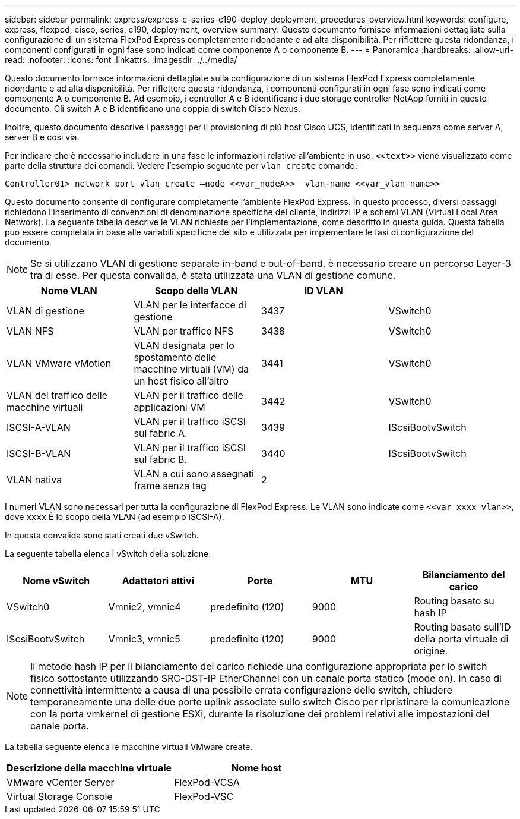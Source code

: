 ---
sidebar: sidebar 
permalink: express/express-c-series-c190-deploy_deployment_procedures_overview.html 
keywords: configure,  express, flexpod, cisco, series, c190, deployment, overview 
summary: Questo documento fornisce informazioni dettagliate sulla configurazione di un sistema FlexPod Express completamente ridondante e ad alta disponibilità. Per riflettere questa ridondanza, i componenti configurati in ogni fase sono indicati come componente A o componente B. 
---
= Panoramica
:hardbreaks:
:allow-uri-read: 
:nofooter: 
:icons: font
:linkattrs: 
:imagesdir: ./../media/


[role="lead"]
Questo documento fornisce informazioni dettagliate sulla configurazione di un sistema FlexPod Express completamente ridondante e ad alta disponibilità. Per riflettere questa ridondanza, i componenti configurati in ogni fase sono indicati come componente A o componente B. Ad esempio, i controller A e B identificano i due storage controller NetApp forniti in questo documento. Gli switch A e B identificano una coppia di switch Cisco Nexus.

Inoltre, questo documento descrive i passaggi per il provisioning di più host Cisco UCS, identificati in sequenza come server A, server B e così via.

Per indicare che è necessario includere in una fase le informazioni relative all'ambiente in uso, `\<<text>>` viene visualizzato come parte della struttura dei comandi. Vedere l'esempio seguente per `vlan create` comando:

....
Controller01> network port vlan create –node <<var_nodeA>> -vlan-name <<var_vlan-name>>
....
Questo documento consente di configurare completamente l'ambiente FlexPod Express. In questo processo, diversi passaggi richiedono l'inserimento di convenzioni di denominazione specifiche del cliente, indirizzi IP e schemi VLAN (Virtual Local Area Network). La seguente tabella descrive le VLAN richieste per l'implementazione, come descritto in questa guida. Questa tabella può essere completata in base alle variabili specifiche del sito e utilizzata per implementare le fasi di configurazione del documento.


NOTE: Se si utilizzano VLAN di gestione separate in-band e out-of-band, è necessario creare un percorso Layer-3 tra di esse. Per questa convalida, è stata utilizzata una VLAN di gestione comune.

|===
| Nome VLAN | Scopo della VLAN | ID VLAN |  


| VLAN di gestione | VLAN per le interfacce di gestione | 3437 | VSwitch0 


| VLAN NFS | VLAN per traffico NFS | 3438 | VSwitch0 


| VLAN VMware vMotion | VLAN designata per lo spostamento delle macchine virtuali (VM) da un host fisico all'altro | 3441 | VSwitch0 


| VLAN del traffico delle macchine virtuali | VLAN per il traffico delle applicazioni VM | 3442 | VSwitch0 


| ISCSI-A-VLAN | VLAN per il traffico iSCSI sul fabric A. | 3439 | IScsiBootvSwitch 


| ISCSI-B-VLAN | VLAN per il traffico iSCSI sul fabric B. | 3440 | IScsiBootvSwitch 


| VLAN nativa | VLAN a cui sono assegnati frame senza tag | 2 |  
|===
I numeri VLAN sono necessari per tutta la configurazione di FlexPod Express. Le VLAN sono indicate come `\<<var_xxxx_vlan>>`, dove `xxxx` È lo scopo della VLAN (ad esempio iSCSI-A).

In questa convalida sono stati creati due vSwitch.

La seguente tabella elenca i vSwitch della soluzione.

|===
| Nome vSwitch | Adattatori attivi | Porte | MTU | Bilanciamento del carico 


| VSwitch0 | Vmnic2, vmnic4 | predefinito (120) | 9000 | Routing basato su hash IP 


| IScsiBootvSwitch | Vmnic3, vmnic5 | predefinito (120) | 9000 | Routing basato sull'ID della porta virtuale di origine. 
|===

NOTE: Il metodo hash IP per il bilanciamento del carico richiede una configurazione appropriata per lo switch fisico sottostante utilizzando SRC-DST-IP EtherChannel con un canale porta statico (mode on). In caso di connettività intermittente a causa di una possibile errata configurazione dello switch, chiudere temporaneamente una delle due porte uplink associate sullo switch Cisco per ripristinare la comunicazione con la porta vmkernel di gestione ESXi, durante la risoluzione dei problemi relativi alle impostazioni del canale porta.

La tabella seguente elenca le macchine virtuali VMware create.

|===
| Descrizione della macchina virtuale | Nome host 


| VMware vCenter Server | FlexPod-VCSA 


| Virtual Storage Console | FlexPod-VSC 
|===